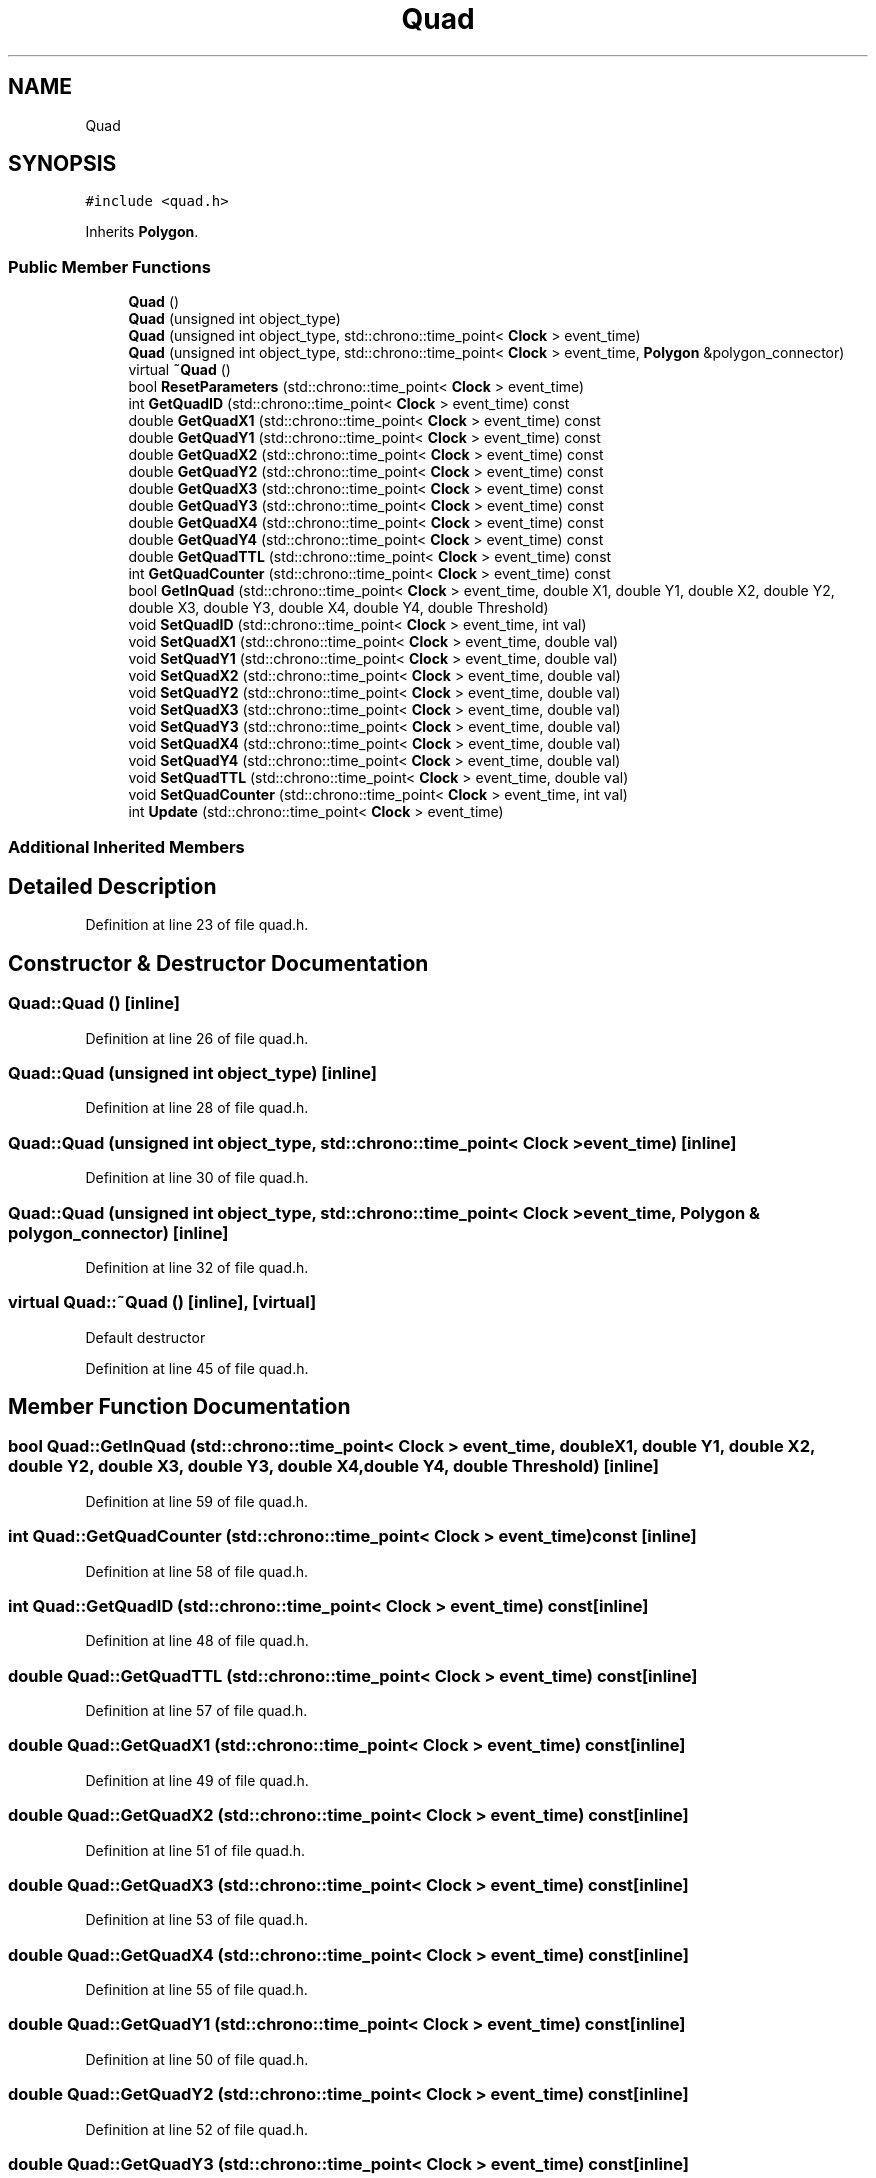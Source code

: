 .TH "Quad" 3 "Tue Oct 10 2017" "Version 0.1" "BrainHarmonics" \" -*- nroff -*-
.ad l
.nh
.SH NAME
Quad
.SH SYNOPSIS
.br
.PP
.PP
\fC#include <quad\&.h>\fP
.PP
Inherits \fBPolygon\fP\&.
.SS "Public Member Functions"

.in +1c
.ti -1c
.RI "\fBQuad\fP ()"
.br
.ti -1c
.RI "\fBQuad\fP (unsigned int object_type)"
.br
.ti -1c
.RI "\fBQuad\fP (unsigned int object_type, std::chrono::time_point< \fBClock\fP > event_time)"
.br
.ti -1c
.RI "\fBQuad\fP (unsigned int object_type, std::chrono::time_point< \fBClock\fP > event_time, \fBPolygon\fP &polygon_connector)"
.br
.ti -1c
.RI "virtual \fB~Quad\fP ()"
.br
.ti -1c
.RI "bool \fBResetParameters\fP (std::chrono::time_point< \fBClock\fP > event_time)"
.br
.ti -1c
.RI "int \fBGetQuadID\fP (std::chrono::time_point< \fBClock\fP > event_time) const"
.br
.ti -1c
.RI "double \fBGetQuadX1\fP (std::chrono::time_point< \fBClock\fP > event_time) const"
.br
.ti -1c
.RI "double \fBGetQuadY1\fP (std::chrono::time_point< \fBClock\fP > event_time) const"
.br
.ti -1c
.RI "double \fBGetQuadX2\fP (std::chrono::time_point< \fBClock\fP > event_time) const"
.br
.ti -1c
.RI "double \fBGetQuadY2\fP (std::chrono::time_point< \fBClock\fP > event_time) const"
.br
.ti -1c
.RI "double \fBGetQuadX3\fP (std::chrono::time_point< \fBClock\fP > event_time) const"
.br
.ti -1c
.RI "double \fBGetQuadY3\fP (std::chrono::time_point< \fBClock\fP > event_time) const"
.br
.ti -1c
.RI "double \fBGetQuadX4\fP (std::chrono::time_point< \fBClock\fP > event_time) const"
.br
.ti -1c
.RI "double \fBGetQuadY4\fP (std::chrono::time_point< \fBClock\fP > event_time) const"
.br
.ti -1c
.RI "double \fBGetQuadTTL\fP (std::chrono::time_point< \fBClock\fP > event_time) const"
.br
.ti -1c
.RI "int \fBGetQuadCounter\fP (std::chrono::time_point< \fBClock\fP > event_time) const"
.br
.ti -1c
.RI "bool \fBGetInQuad\fP (std::chrono::time_point< \fBClock\fP > event_time, double X1, double Y1, double X2, double Y2, double X3, double Y3, double X4, double Y4, double Threshold)"
.br
.ti -1c
.RI "void \fBSetQuadID\fP (std::chrono::time_point< \fBClock\fP > event_time, int val)"
.br
.ti -1c
.RI "void \fBSetQuadX1\fP (std::chrono::time_point< \fBClock\fP > event_time, double val)"
.br
.ti -1c
.RI "void \fBSetQuadY1\fP (std::chrono::time_point< \fBClock\fP > event_time, double val)"
.br
.ti -1c
.RI "void \fBSetQuadX2\fP (std::chrono::time_point< \fBClock\fP > event_time, double val)"
.br
.ti -1c
.RI "void \fBSetQuadY2\fP (std::chrono::time_point< \fBClock\fP > event_time, double val)"
.br
.ti -1c
.RI "void \fBSetQuadX3\fP (std::chrono::time_point< \fBClock\fP > event_time, double val)"
.br
.ti -1c
.RI "void \fBSetQuadY3\fP (std::chrono::time_point< \fBClock\fP > event_time, double val)"
.br
.ti -1c
.RI "void \fBSetQuadX4\fP (std::chrono::time_point< \fBClock\fP > event_time, double val)"
.br
.ti -1c
.RI "void \fBSetQuadY4\fP (std::chrono::time_point< \fBClock\fP > event_time, double val)"
.br
.ti -1c
.RI "void \fBSetQuadTTL\fP (std::chrono::time_point< \fBClock\fP > event_time, double val)"
.br
.ti -1c
.RI "void \fBSetQuadCounter\fP (std::chrono::time_point< \fBClock\fP > event_time, int val)"
.br
.ti -1c
.RI "int \fBUpdate\fP (std::chrono::time_point< \fBClock\fP > event_time)"
.br
.in -1c
.SS "Additional Inherited Members"
.SH "Detailed Description"
.PP 
Definition at line 23 of file quad\&.h\&.
.SH "Constructor & Destructor Documentation"
.PP 
.SS "Quad::Quad ()\fC [inline]\fP"

.PP
Definition at line 26 of file quad\&.h\&.
.SS "Quad::Quad (unsigned int object_type)\fC [inline]\fP"

.PP
Definition at line 28 of file quad\&.h\&.
.SS "Quad::Quad (unsigned int object_type, std::chrono::time_point< \fBClock\fP > event_time)\fC [inline]\fP"

.PP
Definition at line 30 of file quad\&.h\&.
.SS "Quad::Quad (unsigned int object_type, std::chrono::time_point< \fBClock\fP > event_time, \fBPolygon\fP & polygon_connector)\fC [inline]\fP"

.PP
Definition at line 32 of file quad\&.h\&.
.SS "virtual Quad::~Quad ()\fC [inline]\fP, \fC [virtual]\fP"
Default destructor 
.PP
Definition at line 45 of file quad\&.h\&.
.SH "Member Function Documentation"
.PP 
.SS "bool Quad::GetInQuad (std::chrono::time_point< \fBClock\fP > event_time, double X1, double Y1, double X2, double Y2, double X3, double Y3, double X4, double Y4, double Threshold)\fC [inline]\fP"

.PP
Definition at line 59 of file quad\&.h\&.
.SS "int Quad::GetQuadCounter (std::chrono::time_point< \fBClock\fP > event_time) const\fC [inline]\fP"

.PP
Definition at line 58 of file quad\&.h\&.
.SS "int Quad::GetQuadID (std::chrono::time_point< \fBClock\fP > event_time) const\fC [inline]\fP"

.PP
Definition at line 48 of file quad\&.h\&.
.SS "double Quad::GetQuadTTL (std::chrono::time_point< \fBClock\fP > event_time) const\fC [inline]\fP"

.PP
Definition at line 57 of file quad\&.h\&.
.SS "double Quad::GetQuadX1 (std::chrono::time_point< \fBClock\fP > event_time) const\fC [inline]\fP"

.PP
Definition at line 49 of file quad\&.h\&.
.SS "double Quad::GetQuadX2 (std::chrono::time_point< \fBClock\fP > event_time) const\fC [inline]\fP"

.PP
Definition at line 51 of file quad\&.h\&.
.SS "double Quad::GetQuadX3 (std::chrono::time_point< \fBClock\fP > event_time) const\fC [inline]\fP"

.PP
Definition at line 53 of file quad\&.h\&.
.SS "double Quad::GetQuadX4 (std::chrono::time_point< \fBClock\fP > event_time) const\fC [inline]\fP"

.PP
Definition at line 55 of file quad\&.h\&.
.SS "double Quad::GetQuadY1 (std::chrono::time_point< \fBClock\fP > event_time) const\fC [inline]\fP"

.PP
Definition at line 50 of file quad\&.h\&.
.SS "double Quad::GetQuadY2 (std::chrono::time_point< \fBClock\fP > event_time) const\fC [inline]\fP"

.PP
Definition at line 52 of file quad\&.h\&.
.SS "double Quad::GetQuadY3 (std::chrono::time_point< \fBClock\fP > event_time) const\fC [inline]\fP"

.PP
Definition at line 54 of file quad\&.h\&.
.SS "double Quad::GetQuadY4 (std::chrono::time_point< \fBClock\fP > event_time) const\fC [inline]\fP"

.PP
Definition at line 56 of file quad\&.h\&.
.SS "bool Quad::ResetParameters (std::chrono::time_point< \fBClock\fP > event_time)"

.PP
Definition at line 19 of file quad\&.cc\&.
.SS "void Quad::SetQuadCounter (std::chrono::time_point< \fBClock\fP > event_time, int val)\fC [inline]\fP"

.PP
Definition at line 74 of file quad\&.h\&.
.SS "void Quad::SetQuadID (std::chrono::time_point< \fBClock\fP > event_time, int val)\fC [inline]\fP"

.PP
Definition at line 64 of file quad\&.h\&.
.SS "void Quad::SetQuadTTL (std::chrono::time_point< \fBClock\fP > event_time, double val)\fC [inline]\fP"

.PP
Definition at line 73 of file quad\&.h\&.
.SS "void Quad::SetQuadX1 (std::chrono::time_point< \fBClock\fP > event_time, double val)\fC [inline]\fP"

.PP
Definition at line 65 of file quad\&.h\&.
.SS "void Quad::SetQuadX2 (std::chrono::time_point< \fBClock\fP > event_time, double val)\fC [inline]\fP"

.PP
Definition at line 67 of file quad\&.h\&.
.SS "void Quad::SetQuadX3 (std::chrono::time_point< \fBClock\fP > event_time, double val)\fC [inline]\fP"

.PP
Definition at line 69 of file quad\&.h\&.
.SS "void Quad::SetQuadX4 (std::chrono::time_point< \fBClock\fP > event_time, double val)\fC [inline]\fP"

.PP
Definition at line 71 of file quad\&.h\&.
.SS "void Quad::SetQuadY1 (std::chrono::time_point< \fBClock\fP > event_time, double val)\fC [inline]\fP"

.PP
Definition at line 66 of file quad\&.h\&.
.SS "void Quad::SetQuadY2 (std::chrono::time_point< \fBClock\fP > event_time, double val)\fC [inline]\fP"

.PP
Definition at line 68 of file quad\&.h\&.
.SS "void Quad::SetQuadY3 (std::chrono::time_point< \fBClock\fP > event_time, double val)\fC [inline]\fP"

.PP
Definition at line 70 of file quad\&.h\&.
.SS "void Quad::SetQuadY4 (std::chrono::time_point< \fBClock\fP > event_time, double val)\fC [inline]\fP"

.PP
Definition at line 72 of file quad\&.h\&.
.SS "int Quad::Update (std::chrono::time_point< \fBClock\fP > event_time)"

.PP
Definition at line 58 of file quad\&.cc\&.

.SH "Author"
.PP 
Generated automatically by Doxygen for BrainHarmonics from the source code\&.
